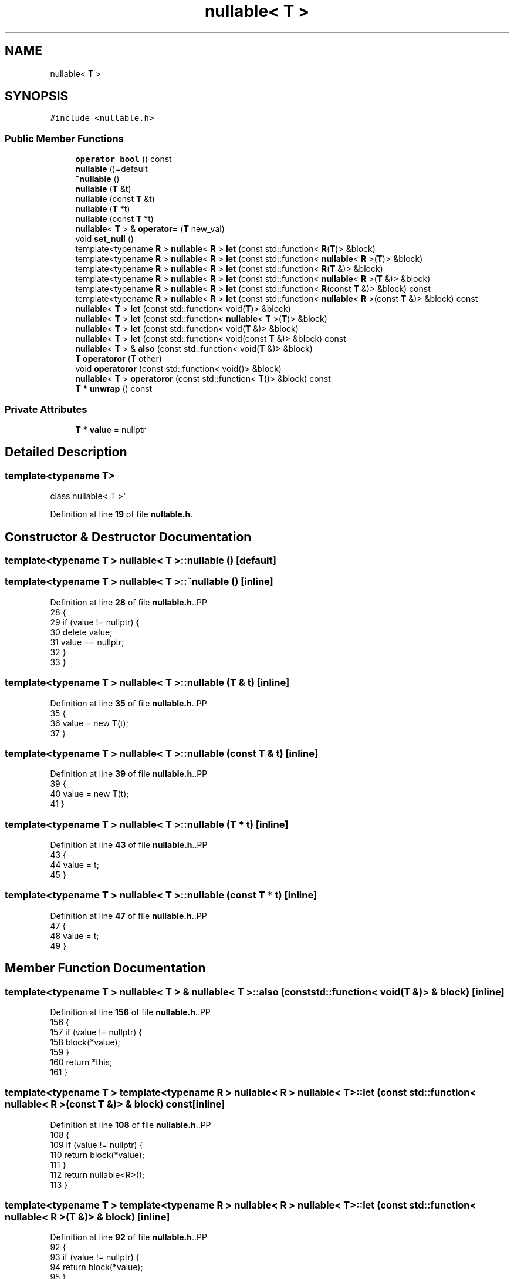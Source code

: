 .TH "nullable< T >" 3 "CYD-UI" \" -*- nroff -*-
.ad l
.nh
.SH NAME
nullable< T >
.SH SYNOPSIS
.br
.PP
.PP
\fC#include <nullable\&.h>\fP
.SS "Public Member Functions"

.in +1c
.ti -1c
.RI "\fBoperator bool\fP () const"
.br
.ti -1c
.RI "\fBnullable\fP ()=default"
.br
.ti -1c
.RI "\fB~nullable\fP ()"
.br
.ti -1c
.RI "\fBnullable\fP (\fBT\fP &t)"
.br
.ti -1c
.RI "\fBnullable\fP (const \fBT\fP &t)"
.br
.ti -1c
.RI "\fBnullable\fP (\fBT\fP *t)"
.br
.ti -1c
.RI "\fBnullable\fP (const \fBT\fP *t)"
.br
.ti -1c
.RI "\fBnullable\fP< \fBT\fP > & \fBoperator=\fP (\fBT\fP new_val)"
.br
.ti -1c
.RI "void \fBset_null\fP ()"
.br
.ti -1c
.RI "template<typename \fBR\fP > \fBnullable\fP< \fBR\fP > \fBlet\fP (const std::function< \fBR\fP(\fBT\fP)> &block)"
.br
.ti -1c
.RI "template<typename \fBR\fP > \fBnullable\fP< \fBR\fP > \fBlet\fP (const std::function< \fBnullable\fP< \fBR\fP >(\fBT\fP)> &block)"
.br
.ti -1c
.RI "template<typename \fBR\fP > \fBnullable\fP< \fBR\fP > \fBlet\fP (const std::function< \fBR\fP(\fBT\fP &)> &block)"
.br
.ti -1c
.RI "template<typename \fBR\fP > \fBnullable\fP< \fBR\fP > \fBlet\fP (const std::function< \fBnullable\fP< \fBR\fP >(\fBT\fP &)> &block)"
.br
.ti -1c
.RI "template<typename \fBR\fP > \fBnullable\fP< \fBR\fP > \fBlet\fP (const std::function< \fBR\fP(const \fBT\fP &)> &block) const"
.br
.ti -1c
.RI "template<typename \fBR\fP > \fBnullable\fP< \fBR\fP > \fBlet\fP (const std::function< \fBnullable\fP< \fBR\fP >(const \fBT\fP &)> &block) const"
.br
.ti -1c
.RI "\fBnullable\fP< \fBT\fP > \fBlet\fP (const std::function< void(\fBT\fP)> &block)"
.br
.ti -1c
.RI "\fBnullable\fP< \fBT\fP > \fBlet\fP (const std::function< \fBnullable\fP< \fBT\fP >(\fBT\fP)> &block)"
.br
.ti -1c
.RI "\fBnullable\fP< \fBT\fP > \fBlet\fP (const std::function< void(\fBT\fP &)> &block)"
.br
.ti -1c
.RI "\fBnullable\fP< \fBT\fP > \fBlet\fP (const std::function< void(const \fBT\fP &)> &block) const"
.br
.ti -1c
.RI "\fBnullable\fP< \fBT\fP > & \fBalso\fP (const std::function< void(\fBT\fP &)> &block)"
.br
.ti -1c
.RI "\fBT\fP \fBoperatoror\fP (\fBT\fP other)"
.br
.ti -1c
.RI "void \fBoperatoror\fP (const std::function< void()> &block)"
.br
.ti -1c
.RI "\fBnullable\fP< \fBT\fP > \fBoperatoror\fP (const std::function< \fBT\fP()> &block) const"
.br
.ti -1c
.RI "\fBT\fP * \fBunwrap\fP () const"
.br
.in -1c
.SS "Private Attributes"

.in +1c
.ti -1c
.RI "\fBT\fP * \fBvalue\fP = nullptr"
.br
.in -1c
.SH "Detailed Description"
.PP 

.SS "template<typename \fBT\fP>
.br
class nullable< T >"
.PP
Definition at line \fB19\fP of file \fBnullable\&.h\fP\&.
.SH "Constructor & Destructor Documentation"
.PP 
.SS "template<typename \fBT\fP > \fBnullable\fP< \fBT\fP >\fB::nullable\fP ()\fC [default]\fP"

.SS "template<typename \fBT\fP > \fBnullable\fP< \fBT\fP >::~\fBnullable\fP ()\fC [inline]\fP"

.PP
Definition at line \fB28\fP of file \fBnullable\&.h\fP\&..PP
.nf
28               {
29     if (value != nullptr) {
30       delete value;
31       value == nullptr;
32     }
33   }
.fi

.SS "template<typename \fBT\fP > \fBnullable\fP< \fBT\fP >\fB::nullable\fP (\fBT\fP & t)\fC [inline]\fP"

.PP
Definition at line \fB35\fP of file \fBnullable\&.h\fP\&..PP
.nf
35                  {
36     value = new T(t);
37   }
.fi

.SS "template<typename \fBT\fP > \fBnullable\fP< \fBT\fP >\fB::nullable\fP (const \fBT\fP & t)\fC [inline]\fP"

.PP
Definition at line \fB39\fP of file \fBnullable\&.h\fP\&..PP
.nf
39                        {
40     value = new T(t);
41   }
.fi

.SS "template<typename \fBT\fP > \fBnullable\fP< \fBT\fP >\fB::nullable\fP (\fBT\fP * t)\fC [inline]\fP"

.PP
Definition at line \fB43\fP of file \fBnullable\&.h\fP\&..PP
.nf
43                  {
44     value = t;
45   }
.fi

.SS "template<typename \fBT\fP > \fBnullable\fP< \fBT\fP >\fB::nullable\fP (const \fBT\fP * t)\fC [inline]\fP"

.PP
Definition at line \fB47\fP of file \fBnullable\&.h\fP\&..PP
.nf
47                        {
48     value = t;
49   }
.fi

.SH "Member Function Documentation"
.PP 
.SS "template<typename \fBT\fP > \fBnullable\fP< \fBT\fP > & \fBnullable\fP< \fBT\fP >::also (const std::function< void(\fBT\fP &)> & block)\fC [inline]\fP"

.PP
Definition at line \fB156\fP of file \fBnullable\&.h\fP\&..PP
.nf
156                                                          {
157     if (value != nullptr) {
158       block(*value);
159     }
160     return *this;
161   }
.fi

.SS "template<typename \fBT\fP > template<typename \fBR\fP > \fBnullable\fP< \fBR\fP > \fBnullable\fP< \fBT\fP >::let (const std::function< \fBnullable\fP< \fBR\fP >(const \fBT\fP &)> & block) const\fC [inline]\fP"

.PP
Definition at line \fB108\fP of file \fBnullable\&.h\fP\&..PP
.nf
108                                                                           {
109     if (value != nullptr) {
110       return block(*value);
111     }
112     return nullable<R>();
113   }
.fi

.SS "template<typename \fBT\fP > template<typename \fBR\fP > \fBnullable\fP< \fBR\fP > \fBnullable\fP< \fBT\fP >::let (const std::function< \fBnullable\fP< \fBR\fP >(\fBT\fP &)> & block)\fC [inline]\fP"

.PP
Definition at line \fB92\fP of file \fBnullable\&.h\fP\&..PP
.nf
92                                                               {
93     if (value != nullptr) {
94       return block(*value);
95     }
96     return nullable<R>();
97   }
.fi

.SS "template<typename \fBT\fP > template<typename \fBR\fP > \fBnullable\fP< \fBR\fP > \fBnullable\fP< \fBT\fP >::let (const std::function< \fBnullable\fP< \fBR\fP >(\fBT\fP)> & block)\fC [inline]\fP"

.PP
Definition at line \fB76\fP of file \fBnullable\&.h\fP\&..PP
.nf
76                                                             {
77     if (value != nullptr) {
78       return block(*value);
79     }
80     return nullable<R>();
81   }
.fi

.SS "template<typename \fBT\fP > \fBnullable\fP< \fBT\fP > \fBnullable\fP< \fBT\fP >::let (const std::function< \fBnullable\fP< \fBT\fP >(\fBT\fP)> & block)\fC [inline]\fP"

.PP
Definition at line \fB123\fP of file \fBnullable\&.h\fP\&..PP
.nf
123                                                             {
124     if (value != nullptr) {
125       block(*value);
126     }
127     return nullable<T>();
128   }
.fi

.SS "template<typename \fBT\fP > template<typename \fBR\fP > \fBnullable\fP< \fBR\fP > \fBnullable\fP< \fBT\fP >::let (const std::function< \fBR\fP(const \fBT\fP &)> & block) const\fC [inline]\fP"

.PP
Definition at line \fB100\fP of file \fBnullable\&.h\fP\&..PP
.nf
100                                                                 {
101     if (value != nullptr) {
102       return block(*value);
103     }
104     return nullable<R>();
105   }
.fi

.SS "template<typename \fBT\fP > template<typename \fBR\fP > \fBnullable\fP< \fBR\fP > \fBnullable\fP< \fBT\fP >::let (const std::function< \fBR\fP(\fBT\fP &)> & block)\fC [inline]\fP"

.PP
Definition at line \fB84\fP of file \fBnullable\&.h\fP\&..PP
.nf
84                                                     {
85     if (value != nullptr) {
86       return block(*value);
87     }
88     return nullable<R>();
89   }
.fi

.SS "template<typename \fBT\fP > template<typename \fBR\fP > \fBnullable\fP< \fBR\fP > \fBnullable\fP< \fBT\fP >::let (const std::function< \fBR\fP(\fBT\fP)> & block)\fC [inline]\fP"

.PP
Definition at line \fB68\fP of file \fBnullable\&.h\fP\&..PP
.nf
68                                                   {
69     if (value != nullptr) {
70       return block(*value);
71     }
72     return nullable<R>();
73   }
.fi

.SS "template<typename \fBT\fP > \fBnullable\fP< \fBT\fP > \fBnullable\fP< \fBT\fP >::let (const std::function< void(const \fBT\fP &)> & block) const\fC [inline]\fP"

.PP
Definition at line \fB137\fP of file \fBnullable\&.h\fP\&..PP
.nf
137                                                                    {
138     if (value != nullptr) {
139       block(*value);
140     }
141     return nullable<T>();
142   }
.fi

.SS "template<typename \fBT\fP > \fBnullable\fP< \fBT\fP > \fBnullable\fP< \fBT\fP >::let (const std::function< void(\fBT\fP &)> & block)\fC [inline]\fP"

.PP
Definition at line \fB130\fP of file \fBnullable\&.h\fP\&..PP
.nf
130                                                        {
131     if (value != nullptr) {
132       block(*value);
133     }
134     return nullable<T>();
135   }
.fi

.SS "template<typename \fBT\fP > \fBnullable\fP< \fBT\fP > \fBnullable\fP< \fBT\fP >::let (const std::function< void(\fBT\fP)> & block)\fC [inline]\fP"

.PP
Definition at line \fB116\fP of file \fBnullable\&.h\fP\&..PP
.nf
116                                                      {
117     if (value != nullptr) {
118       block(*value);
119     }
120     return nullable<T>();
121   }
.fi

.SS "template<typename \fBT\fP > \fBnullable\fP< \fBT\fP >::operator bool () const\fC [inline]\fP, \fC [explicit]\fP"

.PP
Definition at line \fB22\fP of file \fBnullable\&.h\fP\&..PP
.nf
22                                  {
23     return value != nullptr;
24   }
.fi

.SS "template<typename \fBT\fP > \fBnullable\fP< \fBT\fP > & \fBnullable\fP< \fBT\fP >::operator= (\fBT\fP new_val)\fC [inline]\fP"

.PP
Definition at line \fB51\fP of file \fBnullable\&.h\fP\&..PP
.nf
51                                     {
52     if (value == nullptr) {
53       value = new T(new_val);
54     } else {
55       *value = new_val;
56     }
57     return *this;
58   }
.fi

.SS "template<typename \fBT\fP > \fBnullable\fP< \fBT\fP > \fBnullable\fP< \fBT\fP >::operatoror (const std::function< \fBT\fP()> & block) const\fC [inline]\fP"

.PP
Definition at line \fB177\fP of file \fBnullable\&.h\fP\&..PP
.nf
177                                                               {
178     if (value == nullptr) {
179       return block();
180     }
181     return this;
182   }
.fi

.SS "template<typename \fBT\fP > void \fBnullable\fP< \fBT\fP >::operatoror (const std::function< void()> & block)\fC [inline]\fP"

.PP
Definition at line \fB171\fP of file \fBnullable\&.h\fP\&..PP
.nf
171                                                     {
172     if (value == nullptr) {
173       block();
174     }
175   }
.fi

.SS "template<typename \fBT\fP > \fBT\fP \fBnullable\fP< \fBT\fP >::operatoror (\fBT\fP other)\fC [inline]\fP"

.PP
Definition at line \fB163\fP of file \fBnullable\&.h\fP\&..PP
.nf
163                         {
164     if (value != nullptr) {
165       return *value;
166     } else {
167       return other;
168     }
169   }
.fi

.SS "template<typename \fBT\fP > void \fBnullable\fP< \fBT\fP >::set_null ()\fC [inline]\fP"

.PP
Definition at line \fB60\fP of file \fBnullable\&.h\fP\&..PP
.nf
60                   {
61     if (value != nullptr) {
62       delete value;
63       value = nullptr;
64     }
65   }
.fi

.SS "template<typename \fBT\fP > \fBT\fP * \fBnullable\fP< \fBT\fP >::unwrap () const\fC [inline]\fP"

.PP
Definition at line \fB184\fP of file \fBnullable\&.h\fP\&..PP
.nf
184                     {
185     if (value == nullptr) {
186       throw std::out_of_range("Nullable was null when it was not supposed to!");
187     } else {
188       return value;
189     }
190   }
.fi

.SH "Member Data Documentation"
.PP 
.SS "template<typename \fBT\fP > \fBT\fP* \fBnullable\fP< \fBT\fP >::value = nullptr\fC [private]\fP"

.PP
Definition at line \fB20\fP of file \fBnullable\&.h\fP\&.

.SH "Author"
.PP 
Generated automatically by Doxygen for CYD-UI from the source code\&.
